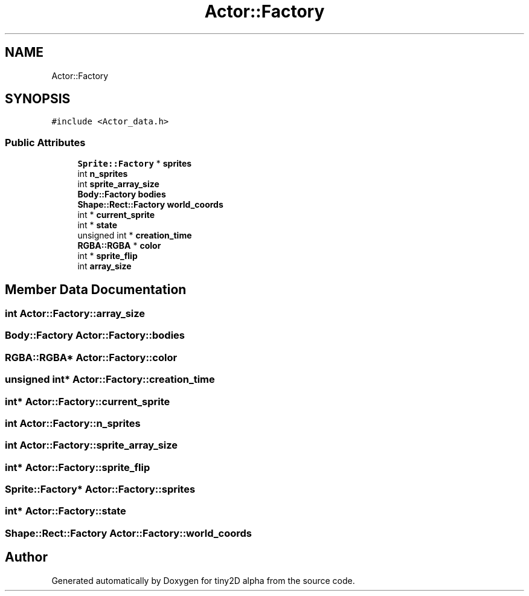 .TH "Actor::Factory" 3 "Sun Oct 28 2018" "tiny2D alpha" \" -*- nroff -*-
.ad l
.nh
.SH NAME
Actor::Factory
.SH SYNOPSIS
.br
.PP
.PP
\fC#include <Actor_data\&.h>\fP
.SS "Public Attributes"

.in +1c
.ti -1c
.RI "\fBSprite::Factory\fP * \fBsprites\fP"
.br
.ti -1c
.RI "int \fBn_sprites\fP"
.br
.ti -1c
.RI "int \fBsprite_array_size\fP"
.br
.ti -1c
.RI "\fBBody::Factory\fP \fBbodies\fP"
.br
.ti -1c
.RI "\fBShape::Rect::Factory\fP \fBworld_coords\fP"
.br
.ti -1c
.RI "int * \fBcurrent_sprite\fP"
.br
.ti -1c
.RI "int * \fBstate\fP"
.br
.ti -1c
.RI "unsigned int * \fBcreation_time\fP"
.br
.ti -1c
.RI "\fBRGBA::RGBA\fP * \fBcolor\fP"
.br
.ti -1c
.RI "int * \fBsprite_flip\fP"
.br
.ti -1c
.RI "int \fBarray_size\fP"
.br
.in -1c
.SH "Member Data Documentation"
.PP 
.SS "int Actor::Factory::array_size"

.SS "\fBBody::Factory\fP Actor::Factory::bodies"

.SS "\fBRGBA::RGBA\fP* Actor::Factory::color"

.SS "unsigned int* Actor::Factory::creation_time"

.SS "int* Actor::Factory::current_sprite"

.SS "int Actor::Factory::n_sprites"

.SS "int Actor::Factory::sprite_array_size"

.SS "int* Actor::Factory::sprite_flip"

.SS "\fBSprite::Factory\fP* Actor::Factory::sprites"

.SS "int* Actor::Factory::state"

.SS "\fBShape::Rect::Factory\fP Actor::Factory::world_coords"


.SH "Author"
.PP 
Generated automatically by Doxygen for tiny2D alpha from the source code\&.
